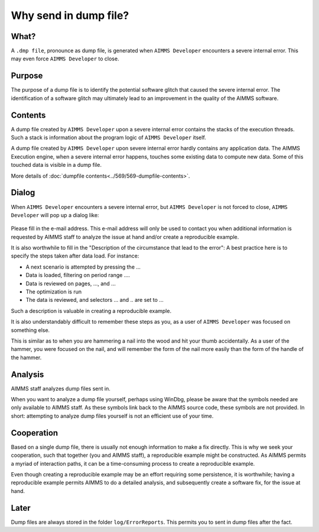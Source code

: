 Why send in dump file?
============================

What?
-----------------------
A ``.dmp file``, pronounce as dump file, 
is generated when ``AIMMS Developer`` encounters a severe internal error. 
This may even force ``AIMMS Developer`` to close.

Purpose
-----------------------
The purpose of a dump file is to identify the potential software glitch that caused the severe internal error. 
The identification of a software glitch may ultimately lead to an improvement in the quality of the AIMMS software.

Contents
-----------------------
A dump file created by ``AIMMS Developer`` upon a severe internal error contains the stacks of the execution threads. 
Such a stack is information about the program logic of ``AIMMS Developer`` itself. 

A dump file created by ``AIMMS Developer`` upon severe internal error hardly contains any application data. 
The AIMMS Execution engine, when a severe internal error happens, touches some existing data to compute new data. 
Some of this touched data is visible in a dump file.

More details of :doc:`dumpfile contents<../569/569-dumpfile-contents>`.

Dialog
-----------------------
When ``AIMMS Developer`` encounters a severe internal error, but ``AIMMS Developer`` is not forced to close, 
``AIMMS Developer`` will pop up a dialog like:

.. figure:: images/severe-internal-error-dialogue.png
    :align: center

Please fill in the e-mail address. 
This e-mail address will only be used to contact you when additional information is requested by AIMMS staff to analyze the issue at hand and/or create a reproducible example.

It is also worthwhile to fill in the "Description of the circumstance that lead to the error": 
A best practice here is to specify the steps taken after data load.  For instance:

* A next scenario is attempted by pressing the ...
* Data is loaded, filtering on period range ....
* Data is reviewed on pages, ..., and ...
* The optimization is run
* The data is reviewed, and selectors ... and .. are set to ...

Such a description is valuable in creating a reproducible example. 

It is also understandably difficult to remember these steps as you, as a user of ``AIMMS Developer`` was focused on something else. 

This is similar as to when you are hammering a nail into the wood and hit your thumb accidentally. 
As a user of the hammer, you were focused on the nail, and will remember the form of the nail more easily 
than the form of the handle of the hammer.

Analysis
-----------------------
AIMMS staff analyzes dump files sent in. 

When you want to analyze a dump file yourself, perhaps using WinDbg, 
please be aware that the symbols needed are only available to AIMMS staff. 
As these symbols link back to the AIMMS source code, these symbols are not provided. 
In short: attempting to analyze dump files yourself is not an efficient use of your time.

Cooperation
-----------------------
Based on a single dump file, there is usually not enough information to make a fix directly. 
This is why we seek your cooperation, such that together (you and AIMMS staff), 
a reproducible example might be constructed. 
As AIMMS permits a myriad of interaction paths, it can be a time-consuming process to create a reproducible example.

Even though creating a reproducible example may be an effort requiring some persistence, 
it is worthwhile; having a reproducible example permits AIMMS to do a detailed analysis, 
and subsequently create a software fix, for the issue at hand.

Later
-----------------------
Dump files are always stored in the folder ``log/ErrorReports``. 
This permits you to sent in dump files after the fact.